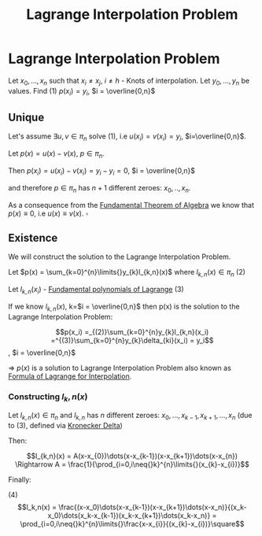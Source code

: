 #+title: Lagrange Interpolation Problem
#+roam_alias: "Lagrange Interpolation Problem"
#+roam_tags: "Lagrange" "Interpolation" "Definition" "Numeric Methods"

* Lagrange Interpolation Problem
Let $x_0, ..., x_n$ such that $x_i \ne x_j$, $i \ne h$ - Knots of interpolation.
Let $y_0, ..., y_n$ be values.
Find $(1)$ $p(x_i) = y_i$,  $i = \overline{0,n}$
** Unique
:PROPERTIES:
:ID:       528f5e8b-6a96-44c8-86c7-3635791b7c59
:END:

Let's assume $\exists{}u,v \in \pi_{n}$ solve $(1)$, i.e $u(x_i)=v(x_{i})=y_{i}$, $i=\overline{0,n}$.


Let $p(x) = u(x) - v(x)$, $p \in \pi_{n}$.

Then $p(x_{i}) = u(x_{i}) - v(x_{i}) = y_{i} - y_{i} = 0$, $i = \overline{0,n}$

and therefore $p \in \pi_{n}$ has $n+1$ different zeroes: $x_{0}, .., x_{n}$.


As a consequence from the [[file:Fundamental Theorem of Algebra.org][Fundamental Theorem of Algebra]]
we know that $p(x) \equiv 0$, i.e $u(x) \equiv v(x)$. $\square$

** Existence

We will construct the solution to the Lagrange Interpolation Problem.

Let $p(x) = \sum_{k=0}^{n}\limits{}y_{k}l_{k,n}(x)$ where $l_{k,n}(x) \in \pi_{n}$ $(2)$

Let $l_{k,n}(x_i)$ - [[file:Fundamental polynomials of Lagrange.org][Fundamental polynomials of Lagrange]]
$(3)$

If we know $l_{k,n}(x)$, k=$i = \overline{0,n}$
then p(x) is the solution to the Lagrange Interpolation Problem:

\[p(x_i) =_{(2)}\sum_{k=0}^{n}y_{k}l_{k,n}(x_i) =^{(3)}\sum_{k=0}^{n}y_{k}\delta_{ki}(x_i) = y_i\], $i = \overline{0,n}$

\Rightarrow $p(x)$ is a solution to Lagrange Interpolation Problem
also known as [[file:Formula of Lagrange for Interpolation.org][Formula of Lagrange for Interpolation]].

*** Constructing $l_k,n(x)$
Let $l_{k,n}(x) \in \pi_{n}$ and $l_{k,n}$ has $n$ different zeroes:
$x_{0}, \dots, x_{k-1}, x_{k+1}, \dots, x_{n}$ (due to $(3)$, defined via [[file:Kronecker Delta.org][Kronecker Delta]])


Then:

\[l_{k,n}(x) = A(x-x_{0})\dots(x-x_{k-1})(x-x_{k+1})\dots(x-x_{n}) \Rightarrow A = \frac{1}{\prod_{i=0,i\neq{}k}^{n}\limits{}(x_{k}-x_{i})}\]

Finally:

$(4)$ \[l_k,n(x) = \frac{(x-x_0)\dots(x-x_{k-1})(x-x_{k+1})\dots(x-x_n)}{(x_k-x_0)\dots(x_k-x_{k-1})(x_k-x_{k+1})\dots(x_k-x_n)} = \prod_{i=0,i\neq{}k}^{n}\limits{}\frac{x-x_{i}}{(x_{k}-x_{i})}\square\]

